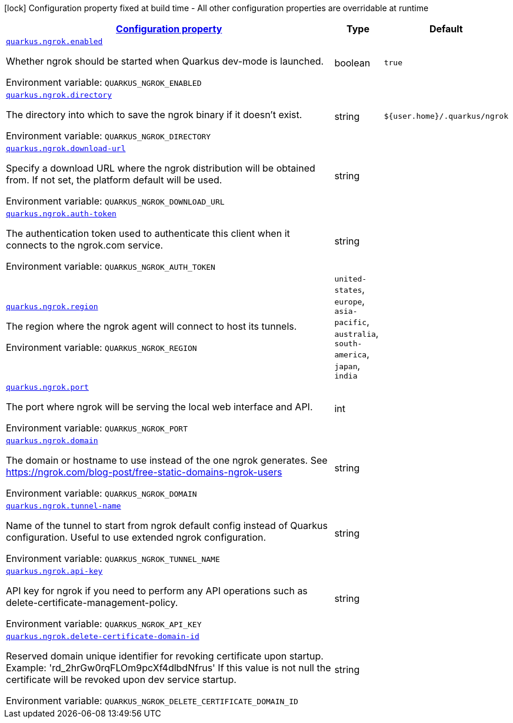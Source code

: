 
:summaryTableId: quarkus-ngrok
[.configuration-legend]
icon:lock[title=Fixed at build time] Configuration property fixed at build time - All other configuration properties are overridable at runtime
[.configuration-reference.searchable, cols="80,.^10,.^10"]
|===

h|[[quarkus-ngrok_configuration]]link:#quarkus-ngrok_configuration[Configuration property]

h|Type
h|Default

a| [[quarkus-ngrok_quarkus-ngrok-enabled]]`link:#quarkus-ngrok_quarkus-ngrok-enabled[quarkus.ngrok.enabled]`


[.description]
--
Whether ngrok should be started when Quarkus dev-mode is launched.

ifdef::add-copy-button-to-env-var[]
Environment variable: env_var_with_copy_button:+++QUARKUS_NGROK_ENABLED+++[]
endif::add-copy-button-to-env-var[]
ifndef::add-copy-button-to-env-var[]
Environment variable: `+++QUARKUS_NGROK_ENABLED+++`
endif::add-copy-button-to-env-var[]
--|boolean 
|`true`


a| [[quarkus-ngrok_quarkus-ngrok-directory]]`link:#quarkus-ngrok_quarkus-ngrok-directory[quarkus.ngrok.directory]`


[.description]
--
The directory into which to save the ngrok binary if it doesn't exist.

ifdef::add-copy-button-to-env-var[]
Environment variable: env_var_with_copy_button:+++QUARKUS_NGROK_DIRECTORY+++[]
endif::add-copy-button-to-env-var[]
ifndef::add-copy-button-to-env-var[]
Environment variable: `+++QUARKUS_NGROK_DIRECTORY+++`
endif::add-copy-button-to-env-var[]
--|string 
|`${user.home}/.quarkus/ngrok`


a| [[quarkus-ngrok_quarkus-ngrok-download-url]]`link:#quarkus-ngrok_quarkus-ngrok-download-url[quarkus.ngrok.download-url]`


[.description]
--
Specify a download URL where the ngrok distribution will be obtained from. If not set, the platform default will be used.

ifdef::add-copy-button-to-env-var[]
Environment variable: env_var_with_copy_button:+++QUARKUS_NGROK_DOWNLOAD_URL+++[]
endif::add-copy-button-to-env-var[]
ifndef::add-copy-button-to-env-var[]
Environment variable: `+++QUARKUS_NGROK_DOWNLOAD_URL+++`
endif::add-copy-button-to-env-var[]
--|string 
|


a| [[quarkus-ngrok_quarkus-ngrok-auth-token]]`link:#quarkus-ngrok_quarkus-ngrok-auth-token[quarkus.ngrok.auth-token]`


[.description]
--
The authentication token used to authenticate this client when it connects to the ngrok.com service.

ifdef::add-copy-button-to-env-var[]
Environment variable: env_var_with_copy_button:+++QUARKUS_NGROK_AUTH_TOKEN+++[]
endif::add-copy-button-to-env-var[]
ifndef::add-copy-button-to-env-var[]
Environment variable: `+++QUARKUS_NGROK_AUTH_TOKEN+++`
endif::add-copy-button-to-env-var[]
--|string 
|


a| [[quarkus-ngrok_quarkus-ngrok-region]]`link:#quarkus-ngrok_quarkus-ngrok-region[quarkus.ngrok.region]`


[.description]
--
The region where the ngrok agent will connect to host its tunnels.

ifdef::add-copy-button-to-env-var[]
Environment variable: env_var_with_copy_button:+++QUARKUS_NGROK_REGION+++[]
endif::add-copy-button-to-env-var[]
ifndef::add-copy-button-to-env-var[]
Environment variable: `+++QUARKUS_NGROK_REGION+++`
endif::add-copy-button-to-env-var[]
-- a|
`united-states`, `europe`, `asia-pacific`, `australia`, `south-america`, `japan`, `india` 
|


a| [[quarkus-ngrok_quarkus-ngrok-port]]`link:#quarkus-ngrok_quarkus-ngrok-port[quarkus.ngrok.port]`


[.description]
--
The port where ngrok will be serving the local web interface and API.

ifdef::add-copy-button-to-env-var[]
Environment variable: env_var_with_copy_button:+++QUARKUS_NGROK_PORT+++[]
endif::add-copy-button-to-env-var[]
ifndef::add-copy-button-to-env-var[]
Environment variable: `+++QUARKUS_NGROK_PORT+++`
endif::add-copy-button-to-env-var[]
--|int 
|


a| [[quarkus-ngrok_quarkus-ngrok-domain]]`link:#quarkus-ngrok_quarkus-ngrok-domain[quarkus.ngrok.domain]`


[.description]
--
The domain or hostname to use instead of the one ngrok generates. See https://ngrok.com/blog-post/free-static-domains-ngrok-users

ifdef::add-copy-button-to-env-var[]
Environment variable: env_var_with_copy_button:+++QUARKUS_NGROK_DOMAIN+++[]
endif::add-copy-button-to-env-var[]
ifndef::add-copy-button-to-env-var[]
Environment variable: `+++QUARKUS_NGROK_DOMAIN+++`
endif::add-copy-button-to-env-var[]
--|string 
|


a| [[quarkus-ngrok_quarkus-ngrok-tunnel-name]]`link:#quarkus-ngrok_quarkus-ngrok-tunnel-name[quarkus.ngrok.tunnel-name]`


[.description]
--
Name of the tunnel to start from ngrok default config instead of Quarkus configuration. Useful to use extended ngrok configuration.

ifdef::add-copy-button-to-env-var[]
Environment variable: env_var_with_copy_button:+++QUARKUS_NGROK_TUNNEL_NAME+++[]
endif::add-copy-button-to-env-var[]
ifndef::add-copy-button-to-env-var[]
Environment variable: `+++QUARKUS_NGROK_TUNNEL_NAME+++`
endif::add-copy-button-to-env-var[]
--|string 
|


a| [[quarkus-ngrok_quarkus-ngrok-api-key]]`link:#quarkus-ngrok_quarkus-ngrok-api-key[quarkus.ngrok.api-key]`


[.description]
--
API key for ngrok if you need to perform any API operations such as delete-certificate-management-policy.

ifdef::add-copy-button-to-env-var[]
Environment variable: env_var_with_copy_button:+++QUARKUS_NGROK_API_KEY+++[]
endif::add-copy-button-to-env-var[]
ifndef::add-copy-button-to-env-var[]
Environment variable: `+++QUARKUS_NGROK_API_KEY+++`
endif::add-copy-button-to-env-var[]
--|string 
|


a| [[quarkus-ngrok_quarkus-ngrok-delete-certificate-domain-id]]`link:#quarkus-ngrok_quarkus-ngrok-delete-certificate-domain-id[quarkus.ngrok.delete-certificate-domain-id]`


[.description]
--
Reserved domain unique identifier for revoking certificate upon startup. Example: 'rd_2hrGw0rqFLOm9pcXf4dlbdNfrus' If this value is not null the certificate will be revoked upon dev service startup.

ifdef::add-copy-button-to-env-var[]
Environment variable: env_var_with_copy_button:+++QUARKUS_NGROK_DELETE_CERTIFICATE_DOMAIN_ID+++[]
endif::add-copy-button-to-env-var[]
ifndef::add-copy-button-to-env-var[]
Environment variable: `+++QUARKUS_NGROK_DELETE_CERTIFICATE_DOMAIN_ID+++`
endif::add-copy-button-to-env-var[]
--|string 
|

|===